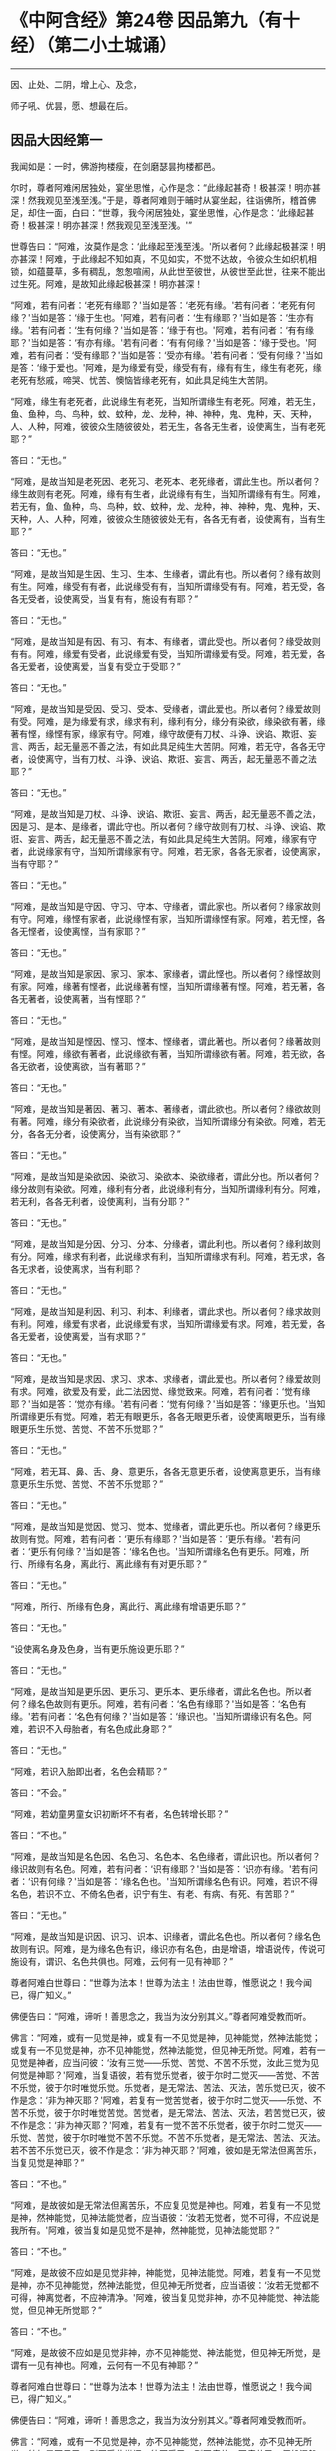 #+OPTIONS: toc:1
* 《中阿含经》第24卷 因品第九（有十经）（第二小土城诵）
  :PROPERTIES:
  :CUSTOM_ID: 中阿含经第24卷-因品第九有十经第二小土城诵
  :END:

--------------

因、止处、二阴，增上心、及念，

师子吼、优昙，愿、想最在后。

** 因品大因经第一
   :PROPERTIES:
   :CUSTOM_ID: 因品大因经第一
   :END:
我闻如是：一时，佛游拘楼瘦，在剑磨瑟昙拘楼都邑。

尔时，尊者阿难闲居独处，宴坐思惟，心作是念：“此缘起甚奇！极甚深！明亦甚深！然我观见至浅至浅。”于是，尊者阿难则于晡时从宴坐起，往诣佛所，稽首佛足，却住一面，白曰：“世尊，我今闲居独处，宴坐思惟，心作是念：‘此缘起甚奇！极甚深！明亦甚深！然我观见至浅至浅。'”

世尊告曰：“阿难，汝莫作是念：‘此缘起至浅至浅。'所以者何？此缘起极甚深！明亦甚深！阿难，于此缘起不知如真，不见如实，不觉不达故，令彼众生如织机相锁，如蕴蔓草，多有稠乱，怱怱喧闹，从此世至彼世，从彼世至此世，往来不能出过生死。阿难，是故知此缘起极甚深！明亦甚深！

“阿难，若有问者：‘老死有缘耶？'当如是答：‘老死有缘。'若有问者：‘老死有何缘？'当如是答：‘缘于生也。'阿难，若有问者：‘生有缘耶？'当如是答：‘生亦有缘。'若有问者：‘生有何缘？'当如是答：‘缘于有也。'阿难，若有问者：‘有有缘耶？'当如是答：‘有亦有缘。'若有问者：‘有有何缘？'当如是答：‘缘于受也。'阿难，若有问者：‘受有缘耶？'当如是答：‘受亦有缘。'若有问者：‘受有何缘？'当如是答：‘缘于爱也。'阿难，是为缘爱有受，缘受有有，缘有有生，缘生有老死，缘老死有愁戚，啼哭、忧苦、懊恼皆缘老死有，如此具足纯生大苦阴。

“阿难，缘生有老死者，此说缘生有老死，当知所谓缘生有老死。阿难，若无生，鱼、鱼种，鸟、鸟种，蚊、蚊种，龙、龙种，神、神种，鬼、鬼种，天、天种，人、人种，阿难，彼彼众生随彼彼处，若无生，各各无生者，设使离生，当有老死耶？”

答曰：“无也。”

“阿难，是故当知是老死因、老死习、老死本、老死缘者，谓此生也。所以者何？缘生故则有老死。阿难，缘有有生者，此说缘有有生，当知所谓缘有有生。阿难，若无有，鱼、鱼种，鸟、鸟种，蚊、蚊种，龙、龙种，神、神种，鬼、鬼种，天、天种，人、人种，阿难，彼彼众生随彼彼处无有，各各无有者，设使离有，当有生耶？”

答曰：“无也。”

“阿难，是故当知是生因、生习、生本、生缘者，谓此有也。所以者何？缘有故则有生。阿难，缘受有有者，此说缘受有有，当知所谓缘受有有。阿难，若无受，各各无受者，设使离受，当复有有，施设有有耶？”

答曰：“无也。”

“阿难，是故当知是有因、有习、有本、有缘者，谓此受也。所以者何？缘受故则有有。阿难，缘爱有受者，此说缘爱有受，当知所谓缘爱有受。阿难，若无爱，各各无爱者，设使离爱，当复有受立于受耶？”

答曰：“无也。”

“阿难，是故当知是受因、受习、受本、受缘者，谓此爱也。所以者何？缘爱故则有受。阿难，是为缘爱有求，缘求有利，缘利有分，缘分有染欲，缘染欲有著，缘著有悭，缘悭有家，缘家有守。阿难，缘守故便有刀杖、斗诤、谀谄、欺诳、妄言、两舌，起无量恶不善之法，有如此具足纯生大苦阴。阿难，若无守，各各无守者，设使离守，当有刀杖、斗诤、谀谄、欺诳、妄言、两舌，起无量恶不善之法耶？”

答曰：“无也。”

“阿难，是故当知是刀杖、斗诤、谀谄、欺诳、妄言、两舌，起无量恶不善之法，因是习、是本、是缘者，谓此守也。所以者何？缘守故则有刀杖、斗诤、谀谄、欺诳、妄言、两舌，起无量恶不善之法，有如此具足纯生大苦阴。阿难，缘家有守者，此说缘家有守，当知所谓缘家有守。阿难，若无家，各各无家者，设使离家，当有守耶？”

答曰：“无也。”

“阿难，是故当知是守因、守习、守本、守缘者，谓此家也。所以者何？缘家故则有守。阿难，缘悭有家者，此说缘悭有家，当知所谓缘悭有家。阿难，若无悭，各各无悭者，设使离悭，当有家耶？”

答曰：“无也。”

“阿难，是故当知是家因、家习、家本、家缘者，谓此悭也。所以者何？缘悭故则有家。阿难，缘著有悭者，此说缘著有悭，当知所谓缘著有悭。阿难，若无著，各各无著者，设使离著，当有悭耶？”

答曰：“无也。”

“阿难，是故当知是悭因、悭习、悭本、悭缘者，谓此著也。所以者何？缘著故则有悭。阿难，缘欲有著者，此说缘欲有著，当知所谓缘欲有著。阿难，若无欲，各各无欲者，设使离欲，当有著耶？”

答曰：“无也。”

“阿难，是故当知是著因、著习、著本、著缘者，谓此欲也。所以者何？缘欲故则有著。阿难，缘分有染欲者，此说缘分有染欲，当知所谓缘分有染欲。阿难，若无分，各各无分者，设使离分，当有染欲耶？”

答曰：“无也。”

“阿难，是故当知是染欲因、染欲习、染欲本、染欲缘者，谓此分也。所以者何？缘分故则有染欲。阿难，缘利有分者，此说缘利有分，当知所谓缘利有分。阿难，若无利，各各无利者，设使离利，当有分耶？”

答曰：“无也。”

“阿难，是故当知是分因、分习、分本、分缘者，谓此利也。所以者何？缘利故则有分。阿难，缘求有利者，此说缘求有利，当知所谓缘求有利。阿难，若无求，各各无求者，设使离求，当有利耶？

答曰：“无也。”

“阿难，是故当知是利因、利习、利本、利缘者，谓此求也。所以者何？缘求故则有利。阿难，缘爱有求者，此说缘爱有求，当知所谓缘爱有求。阿难，若无爱，各各无爱者，设使离爱，当有求耶？”

答曰：“无也。”

“阿难，是故当知是求因、求习、求本、求缘者，谓此爱也。所以者何？缘爱故则有求。阿难，欲爱及有爱，此二法因觉、缘觉致来。阿难，若有问者：‘觉有缘耶？'当如是答：‘觉亦有缘。'若有问者：‘觉有何缘？'当如是答：‘缘更乐也。'当知所谓缘更乐有觉。阿难，若无有眼更乐，各各无眼更乐者，设使离眼更乐，当有缘眼更乐生乐觉、苦觉、不苦不乐觉耶？”

答曰：“无也。”

“阿难，若无耳、鼻、舌、身、意更乐，各各无意更乐者，设使离意更乐，当有缘意更乐生乐觉、苦觉、不苦不乐觉耶？”

答曰：“无也。”

“阿难，是故当知是觉因、觉习、觉本、觉缘者，谓此更乐也。所以者何？缘更乐故则有觉。阿难，若有问者：‘更乐有缘耶？'当如是答：‘更乐有缘。'若有问者：‘更乐有何缘？'当如是答：‘缘名色也。'当知所谓缘名色有更乐。阿难，所行、所缘有名身，离此行、离此缘有有对更乐耶？”

答曰：“无也。”

“阿难，所行、所缘有色身，离此行、离此缘有增语更乐耶？”

答曰：“无也。”

“设使离名身及色身，当有更乐施设更乐耶？”

答曰：“无也。”

“阿难，是故当知是更乐因、更乐习、更乐本、更乐缘者，谓此名色也。所以者何？缘名色故则有更乐。阿难，若有问者：‘名色有缘耶？'当如是答：‘名色有缘。'若有问者：‘名色有何缘？'当如是答：‘缘识也。'当知所谓缘识有名色。阿难，若识不入母胎者，有名色成此身耶？”

答曰：“无也。”

“阿难，若识入胎即出者，名色会精耶？”

答曰：“不会。”

“阿难，若幼童男童女识初断坏不有者，名色转增长耶？”

答曰：“不也。”

“阿难，是故当知是名色因、名色习、名色本、名色缘者，谓此识也。所以者何？缘识故则有名色。阿难，若有问者：‘识有缘耶？'当如是答：‘识亦有缘。'若有问者：‘识有何缘？'当如是答：‘缘名色也。'当知所谓缘名色有识。阿难，若识不得名色，若识不立、不倚名色者，识宁有生、有老、有病、有死、有苦耶？”

答曰：“无也。”

“阿难，是故当知是识因、识习、识本、识缘者，谓此名色也。所以者何？缘名色故则有识。阿难，是为缘名色有识，缘识亦有名色，由是增语，增语说传，传说可施设有，谓识、名色共俱也。阿难，云何有一见有神耶？”

尊者阿难白世尊曰：“世尊为法本！世尊为法主！法由世尊，惟愿说之！我今闻已，得广知义。”

佛便告曰：“阿难，谛听！善思念之，我当为汝分别其义。”尊者阿难受教而听。

佛言：“阿难，或有一见觉是神，或复有一不见觉是神，见神能觉，然神法能觉；或复有一不见觉是神，亦不见神能觉，然神法能觉，但见神无所觉。阿难，若有一见觉是神者，应当问彼：‘汝有三觉------乐觉、苦觉、不苦不乐觉，汝此三觉为见何觉是神耶？'阿难，当复语彼，若有觉乐觉者，彼于尔时二觉灭------苦觉、不苦不乐觉，彼于尔时唯觉乐觉。乐觉者，是无常法、苦法、灭法，苦乐觉已灭，彼不作是念：‘非为神灭耶？'阿难，若复有一觉苦觉者，彼于尔时二觉灭------乐觉、不苦不乐觉，彼于尔时唯觉苦觉。苦觉者，是无常法、苦法、灭法，若苦觉已灭，彼不作是念：‘非为神灭耶？'阿难，若复有一觉不苦不乐觉者，彼于尔时二觉灭------乐觉、苦觉，彼于尔时唯觉不苦不乐觉。不苦不乐觉者，是无常法、苦法、灭法。若不苦不乐觉已灭，彼不作是念：‘非为神灭耶？'阿难，彼如是无常法但离苦乐，当复见觉是神耶？”

答曰：“不也。”

“阿难，是故彼如是无常法但离苦乐，不应复见觉是神也。阿难，若复有一不见觉是神，然神能觉，见神法能觉者，应当语彼：‘汝若无觉者，觉不可得，不应说是我所有。'阿难，彼当复如是见觉不是神，然神能觉，见神法能觉耶？”

答曰：“不也。”

“阿难，是故彼不应如是见觉非神，神能觉，见神法能觉。阿难，若复有一不见觉是神，亦不见神能觉，然神法能觉，但见神无所觉者，应当语彼：‘汝若无觉都不可得，神离觉者，不应神清净。'阿难，彼当复见觉非神，亦不见神能觉、神法能觉，但见神无所觉耶？”

答曰：“不也。”

“阿难，是故彼不应如是见觉非神，亦不见神能觉、神法能觉，但见神无所觉，是谓有一见有神也。阿难，云何有一不见有神耶？”

尊者阿难白世尊曰：“世尊为法本！世尊为法主！法由世尊，惟愿说之！我今闻已，得广知义。”

佛便告曰：“阿难，谛听！善思念之，我当为汝分别其义。”尊者阿难受教而听。

佛言：“阿难，或有一不见觉是神，亦不见神能觉，然神法能觉，亦不见神无所觉，彼如是不见已，则不受此世间；彼不受已，则不疲劳；不疲劳已，便般涅槃：我生已尽，梵行已立，所作已办，不更受有，知如真。阿难，是谓增语，增语说传，传设可施设有。知是者，则无所受。阿难，若比丘如是正解脱者，此不复有见如来终，见如来不终，见如来终、不终，见如来亦非终亦非不终，是谓有一不见有神也。阿难，云何有一有神施设而施设耶？”

尊者阿难白世尊曰：“世尊为法本！世尊为法主！法由世尊，惟愿说之！我今闻已，得广知义。”

佛便告曰：“阿难，谛听！善思念之，我当为汝分别其义。”尊者阿难受教而听。

佛言：“阿难，或有一少色是神施设而施设，或复有一非少色是神施设而施设，无量色是神施设而施设。或复有一非少色是神施设而施设，亦非无量色是神施设而施设，少无色是神施设而施设。或复有一非少色是神施设而施设，亦非无量色是神施设而施设，亦非少无色是神施设而施设，无量无色是神施设而施设。

“阿难，若有一少色是神施设而施设者，彼今少色是神施设而施设，身坏命终，亦如是说、亦如是见。有神若离少色时，亦如是如是思，彼作如是念。阿难，如是有一少色是神施设而施设，如是有一少色是神见著而著。

“阿难，若复有一非少色是神施设而施设，无量色是神施设而施设者，彼今无量色是神施设而施设，身坏命终，亦如是说、亦如是见。有神若离无量色时，亦如是如是思，彼作如是念。阿难，如是有一无量色是神施设而施设，如是无量色是神见著而著。

“阿难，若复有一非少色是神施设而施设，亦非无量色是神施设而施设，少无色是神施设而施设者，彼今少无色是神施设而施设，身坏命终，亦如是说、亦如是见。有神若离少无色时，亦如是如是思，彼作如是念。阿难，如是有一少无色是神施设而施设，如是有一少无色是神见著而著。

“阿难，若复有一非少色是神施设而施设，亦非无量色是神施设而施设，亦非少无色是神施设而施设，无量无色是神施设而施设者，彼今无量无色是神施设而施设，身坏命终，亦如是说、亦如是见。有神若离无量无色时，亦如是如是思，彼作如是念。阿难，如是有一无量无色是神施设而施设，如是有一无量无色是神见著而著，是谓有一有神施设而施设也。

“阿难，云何有一无神施设而施设耶？”

尊者阿难白世尊曰：“世尊为法本！世尊为法主！法由世尊，惟愿说之！我今闻已，得广知义。”

佛便告曰：“阿难，谛听！善思念之，我当为汝分别其义。”尊者阿难受教而听。

佛言：“阿难，或有一非少色是神施设而施设，亦非无量色是神施设而施设，亦非少无色是神施设而施设，亦非无量无色是神施设而施设。阿难，若有一非少色是神施设而施设者，彼非今少色是神施设而施设，身坏命终，亦不如是说、亦不如是见。有神若离少色时，亦不如是如是思，亦不作如是念。阿难，如是有一非少色是神施设而施设，如是有一非少色是神不见著而著。

“阿难，若复有一非无量色是神施设而施设者，彼非今无量色是神施设而施设，身坏命终，亦不如是说、亦不如是见。有神若离无量色时，亦不如是如是思，亦不作如是念。阿难，如是有一非无量色是神施设而施设，如是有一非无量色是神不见著而著。

“阿难，若复有一非少无色是神施设而施设者，彼非今少无色是神施设而施设，身坏命终，亦不如是说、亦不如是见。有神若离少无色时，亦不如是如是思，亦不作如是念。阿难，如是有一非少无色是神施设而施设，如是有一非少无色是神不见著而著。

“阿难，若复有一非无量无色是神施设而施设者，彼非今无量无色是神施设而施设，身坏命终，亦不如是说、亦不如是见。有神若离无量无色时，亦不如是如是思，亦不作如是念。阿难，如是有一非无量无色是神施设而施设，如是有一非无量无色是神不见著而著。阿难，是谓有一无神施设而施设也。

“复次，阿难，有七识住及二处。云何七识住？有色众生若干身、若干想，谓人及欲天，是谓第一识住。复次，阿难，有色众生若干身、一想，谓梵天初生不夭寿，是谓第二识住。复次，阿难，有色众生一身、若干想，谓晃昱天，是谓第三识住。复次，阿难，有色众生一身、一想，谓遍净天，是谓第四识住。复次，阿难，有无色众生度一切色想，灭有对想，不念若干想，无量空处，是空处成就游，谓无量空处天，是谓第五识住。复次，阿难，有无色众生度一切无量空处，无量识处，是识处成就游，谓无量识处天，是谓第六识住。复次，阿难，有无色众生度一切无量识处，无所有处，是无所有处成就游，谓无所有处天，是谓第七识住。

“阿难，云何有二处？有色众生无想无觉，谓无想天，是谓第一处。复次，阿难，有无色众生度一切无所有处，非有想非无想处，是非有想非无想处成就游，谓非有想非无想处天，是谓第二处。阿难，第一识住者，有色众生若干身、若干想，谓人及欲天。若有比丘知彼识住、知识住集，知灭、知味、知患、知出要如真，阿难，此比丘宁可乐彼识住，计著住彼识住耶？”

答曰：“不也。”

“阿难，第二识住者，有色众生若干身、一想，谓梵天初生不夭寿。若有比丘知彼识住、知识住集，知灭、知味、知患、知出要如真，阿难，此比丘宁可乐彼识住，计著住彼识住耶？”

答曰：“不也。”

“阿难，第三识住者，有色众生一身、若干想，谓晃昱天。若有比丘知彼识住、知识住集，知灭、知味、知患、知出要如真，阿难，此比丘宁可乐彼识住，计著住彼识住耶？”

答曰：“不也。”

“阿难，第四识住者，有色众生一身、一想，谓遍净天。若有比丘知彼识住、知识住集，知灭、知味、知患、知出要如真，阿难，此比丘宁可乐彼识住，计著住彼识住耶？”

答曰：“不也。”

“阿难。第五识住者，无色众生度一切色想，灭有对想，不念若干想，无量空处，是空处成就游，谓无量空处天。若有比丘知彼识住、知识住集，知灭、知味、知患、知出要如真，阿难，此比丘宁可乐彼识住，计著住彼识住耶？”

答曰：“不也。”

“阿难，第六识住者，无色众生度一切无量空处，无量识处，是识处成就游，谓无量识处天。若有比丘知彼识住、知识住集，知灭、知味、知患、知出要如真，阿难，此比丘宁可乐彼识住，计著住彼识住耶？”

答曰：“不也。”

“阿难，第七识住者，无色众生度一切无量识处，无所有处，是无所有处成就游，谓无所有处天。若有比丘知彼识住、知识住集，知灭、知味、知患、知出要如真，阿难，此比丘宁可乐彼识住，计著住彼识住耶？”

答曰：“不也。”

“阿难，第一处者，有色众生无想无觉，谓无想天，若有比丘知彼处、知彼处集，知灭、知味、知患、知出要如真，阿难，此比丘宁可乐彼处，计著往彼处耶？”

答曰：“不也。”

“阿难，第二处者，无色众生度一切无所有处，非有想非无想处，是非有想非无想处成就游，谓非有想非无想处天。若有比丘知彼处、知彼处集，知灭、知味、知患、知出要如真，阿难，此比丘宁可乐彼处，计著住彼处耶？”

答曰：“不也。”

“阿难，若有比丘彼七识住及二处知如真，心不染著，得解脱者，是谓比丘阿罗诃，名慧解脱。

“复次，阿难，有八解脱。云何为八？色观色，是谓第一解脱。复次，内无色想外观色，是谓第二解脱。复次，净解脱身作证成就游，是谓第三解脱。复次，度一切色想，灭有对想，不念若干想，无量空处，是无量空处成就游，是谓第四解脱。复次，度一切无量空处，无量识处，是无量识处成就游，是谓第五解脱。复次，度一切无量识处，无所有处，是无所有处成就游，是谓第六解脱。复次，度一切无所有处，非有想非无想处，是非有想非无想处成就游，是谓第七解脱。复次，度一切非有想非无想处想，知灭解脱，身作证成就游，及慧观诸漏尽知，是谓第八解脱。阿难，若有比丘彼七识住及二处知如真，心不染著，得解脱，及此八解脱，顺逆身作证成就游，亦慧观诸漏尽者，是谓比丘阿罗诃，名俱解脱。”

佛说如是，尊者阿难及诸比丘闻佛所说，欢喜奉行。

--------------

* 《中阿含经》第24卷 因品念处经第二
  :PROPERTIES:
  :CUSTOM_ID: 中阿含经第24卷-因品念处经第二
  :END:

--------------

我闻如是：一时，佛游拘楼瘦，在剑磨瑟昙拘楼都邑。

尔时，世尊告诸比丘：“有一道净众生，度忧畏，灭苦恼，断啼哭，得正法，谓四念处。若有过去诸如来、无所著、等正觉悉断五盖、心秽、慧羸，立心正住于四念处，修七觉支，得觉无上正尽之觉；若有未来诸如来、无所著、等正觉悉断五盖、心秽、慧羸，立心正住于四念处，修七觉支，得觉无上正尽之觉；我今现在如来、无所著、等正觉，我亦断五盖、心秽、慧羸，立心正住于四念处，修七觉支，得觉无上正尽之觉。云何为四？观身如身念处，观觉如觉念处，观心如心念处，观法如法念处。

“云何观身如身念处？比丘者，行则知行，住则知住，坐则知坐，卧则知卧，眠则知眠，寤则知寤，眠寤则知眠寤。如是比丘观内身如身，观外身如身，立念在身，有知有见，有明有达，是谓比丘观身如身。

“复次，比丘观身如身。比丘者，正知出入，善观分别，屈伸低仰，仪容庠序，善著僧伽梨及诸衣钵，行住坐卧、眠寤语默皆正知之。如是比丘观内身如身，观外身如身，立念在身，有知有见，有明有达，是谓比丘观身如身。

“复次，比丘观身如身。比丘者，生恶不善念，以善法念治断灭止。犹木工师、木工弟子，彼持墨绳，用絣于木，则以利斧斫治令直；如是比丘生恶不善念，以善法念治断灭止。如是比丘观内身如身，观外身如身，立念在身，有知有见，有明有达，是谓比丘观身如身。

“复次，比丘观身如身。比丘者，齿齿相著，舌逼上腭，以心治心，治断灭止。犹二力士捉一羸人，处处旋捉，自在打锻；如是比丘齿齿相著，舌逼上腭，以心治心，治断灭止。如是比丘观内身如身，观外身如身，立念在身，有知有见，有明有达，是谓比丘观身如身。

“复次，比丘观身如身。比丘者，念入息即知念入息，念出息即知念出息，入息长即知入息长，出息长即知出息长，入息短即知入息短，出息短即知出息短，学一切身息入，学一切身息出，学止身行息入，学止口行息出。如是比丘观内身如身，观外身如身，立念在身，有知有见，有明有达，是谓比丘观身如身。

“复次，比丘观身如身。比丘者，离生喜乐，渍身润泽，普遍充满于此身中，离生喜乐无处不遍。犹工浴人器盛澡豆，水和成抟，水渍润泽，普遍充满无处不周；如是比丘离生喜乐，渍身润泽，普遍充满于此身中，离生喜乐无处不遍。是比丘观内身如身，观外身如身，立念在身，有知有见，有明有达，是谓比丘观身如身。

“复次，比丘观身如身。比丘者，定生喜乐，渍身润泽，普遍充满于此身中，定生喜乐无处不遍。犹如山泉，清净不浊，充满流溢，四方水来，无缘得入，即彼泉底，水自涌出，流溢于外，渍山润泽，普遍充满无处不周；如是比丘定生喜乐，渍身润泽，普遍充满于此身中，定生喜乐无处不遍。如是比丘观内身如身，观外身如身，立念在身，有知有见，有明有达，是谓比丘观身如身。

“复次，比丘观身如身。比丘者，无喜生乐，渍身润泽，普遍充满于此身中，无喜生乐无处不遍。犹青莲华，红、赤、白莲，水生水长，在于水底，彼根茎华叶悉渍润泽，普遍充满无处不周；如是比丘无喜生乐，渍身润泽，普遍充满于此身中，无喜生乐无处不遍。如是比丘观内身如身，观外身如身，立念在身，有知有见，有明有达，是谓比丘观身如身。

“复次，比丘观身如身。比丘者，于此身中，以清净心意解遍满成就游，于此身中，以清净心无处不遍。犹有一人，被七肘衣或八肘衣，从头至足，于其身体无处不覆；如是比丘于此身中，以清净心无处不遍。如是比丘观内身如身，观外身如身，立念在身，有知有见，有明有达，是谓比丘观身如身。

“复次，比丘观身如身。比丘者，念光明想，善受善持，善忆所念，如前后亦然，如后前亦然，如昼夜亦然，如夜昼亦然，如下上亦然，如上下亦然，如是不颠倒，心无有缠，修光明心，心终不为暗之所覆。如是比丘观内身如身，观外身如身，立念在身，有知有见，有明有达，是谓比丘观身如身。

“复次，比丘观身如身。比丘者，善受观相，善忆所念。犹如有人，坐观卧人，卧观坐人；如是比丘善受观相，善忆所念。如是比丘观内身如身，观外身如身，立念在身，有知有见，有明有达，是谓比丘观身如身。

“复次，比丘观身如身。比丘者，此身随住，随其好恶，从头至足，观见种种不净充满：‘我此身中有发、髦、爪、齿、粗细薄肤、皮、肉、筋、骨、心、肾、肝、肺、大肠、小肠、脾、胃、抟粪、脑及脑根、泪、汗、涕、唾、脓、血、肪、髄、涎、痰、小便。'犹如器盛若干种子，有目之士，悉见分明，谓稻、粟种、蔓菁、芥子；如是比丘此身随住，随其好恶，从头至足，观见种种不净充满：‘我此身中有发、髦、爪、齿、粗细薄肤、皮、肉、筋、骨、心、肾、肝、肺、大肠、小肠、脾、胃、抟粪、脑及脑根、泪、汗、涕、唾、脓、血、肪、髄、涎、痰、小便。'如是比丘观内身如身，观外身如身，立念在身，有知有见，有明有达，是谓比丘观身如身。

“复次，比丘观身如身。比丘者，观身诸界：‘我此身中有地界、水界、火界、风界、空界、识界。'犹如屠儿杀牛，剥皮布地于上，分作六段；如是比丘观身诸界：‘我此身中，地界、水界、火界、风界、空界、识界。'如是比丘观内身如身，观外身如身，立念在身，有知有见，有明有达，是谓比丘观身如身。

“复次，比丘观身如身。比丘者，观彼死尸，或一、二日至六、七日，鸟鸱所啄，豺狼所食，火烧埋地，悉腐烂坏，见已自比：‘今我此身亦复如是，俱有此法，终不得离。'如是比丘观内身如身，观外身如身，立念在身，有知有见，有明有达，是谓比丘观身如身。

“复次，比丘观身如身。比丘者，如本见息道骸骨青色，烂腐食半，骨锁在地，见已自比：‘今我此身亦复如是，俱有此法，终不得离。'如是比丘观内身如身，观外身如身，立念在身，有知有见，有明有达，是谓比丘观身如身。

“复次，比丘观身如身。比丘者，如本见息道，离皮肉血，唯筋相连，见已自比：‘今我此身亦复如是，俱有此法，终不得离。'如是比丘观内身如身，观外身如身，立念在身，有知有见，有明有达，是谓比丘观身如身。

“复次，比丘观身如身。比丘者，如本见息道骨节解散，散在诸方，足骨、骨、髀骨、髋骨、脊骨、肩骨、颈骨、髑髅骨，各在异处，见已自比：‘今我此身亦复如是，俱有此法，终不得离。'如是比丘观内身如身，观外身如身，立念在身，有知有见，有明有达，是谓比丘观身如身。

“复次，比丘观身如身。比丘者，如本见息道骨白如螺，青犹鸽色，赤若血涂，腐坏碎末，见已自比：‘今我此身亦复如是，俱有此法，终不得离。'如是比丘观内身如身，观外身如身，立念在身，有知有见，有明有达，是谓比丘观身如身。若比丘、比丘尼，如是少少观身如身者，是谓观身如身念处。

“云何观觉如觉念处？比丘者，觉乐觉时，便知觉乐觉；觉苦觉时，便知觉苦觉；觉不苦不乐觉时，便知觉不苦不乐觉；觉乐身、苦身、不苦不乐身，乐心、苦心、不苦不乐心，乐食、苦食、不苦不乐食，乐无食、苦无食、不苦不乐无食，乐欲、苦欲、不苦不乐欲，乐无欲觉、苦无欲觉、不苦不乐无欲觉时，便知觉不苦不乐无欲觉。如是比丘观内觉如觉，观外觉如觉，立念在觉，有知有见，有明有达，是谓比丘观觉如觉。若比丘、比丘尼如是少少观觉如觉者，是谓观觉如觉念处。

“云何观心如心念处？比丘者，有欲心知有欲心如真，无欲心知无欲心如真，有恚无恚、有痴无痴、有秽污无秽污、有合有散、有下有高、有小有大、修不修、定不定，有不解脱心知不解脱心如真，有解脱心知解脱心如真。如是比丘观内心如心，观外心如心，立念在心，有知有见，有明有达，是谓比丘观心如心。若有比丘、比丘尼如是少少观心如心者，是谓观心如心念处。

“云何观法如法念处？眼缘色生内结。比丘者，内实有结知内有结如真，内实无结知内无结如真，若未生内结而生者知如真，若已生内结灭不复生者知如真。如是耳、鼻、舌、身，意缘法生内结。比丘者，内实有结知内有结如真，内实无结知内无结如真，若未生内结而生者知如真，若已生内结灭不复生者知如真。如是比丘观内法如法，观外法如法，立念在法，有知有见，有明有达，是谓比丘观法如法，谓内六处。

“复次，比丘观法如法。比丘者，内实有欲知有欲如真，内实无欲知无欲如真，若未生欲而生者知如真，若已生欲灭不复生者知如真。如是瞋恚、睡眠、掉悔，内实有疑知有疑如真，内实无疑知无疑如真，若未生疑而生者知如真，若已生疑灭不复生者知如真。如是比丘观内法如法，观外法如法，立念在法，有知有见，有明有达，是谓比丘观法如法，谓五盖也。

“复次，比丘观法如法。比丘者，内实有念觉支知有念觉支如真，内实无念觉支知无念觉支如真，若未生念觉支而生者知如真，若已生念觉支便住不忘而不衰退，转修增广者知如真。如是择法、精进、喜、息、定。比丘者，内实有舍觉支知有舍觉支如真，内实无舍觉支知无舍觉支如真，若未生舍觉支而生者知如真，若已生舍觉支便住不忘而不衰退，转修增广者知如真。如是比丘观内法如法，观外法如法，立念在法，有知有见，有明有达，是谓比丘观法如法，谓七觉支。若有比丘、比丘尼如是少少观法如法者，是谓观法如法念处。

“若有比丘、比丘尼七年立心正住四念处者，彼必得二果，或现法得究竟智，或有余得阿那含。置七年，六五四三二一年，若有比丘、比丘尼七月立心正住四念处者，彼必得二果，或现法得究竟智，或有余得阿那含。置七月，六五四三二一月，若有比丘、比丘尼七日七夜立心正住四念处者，彼必得二果，或现法得究竟智，或有余得阿那含。置七日七夜，六五四三二，置一日一夜，若有比丘、比丘尼少少须臾顷立心正住四念处者，彼朝行如是，暮必得升进；暮行如是，朝必得升进。”

佛说如是，彼诸比丘闻佛所说，欢喜奉行。

--------------

* 《中阿含经》第25卷 因品苦阴经上第三
  :PROPERTIES:
  :CUSTOM_ID: 中阿含经第25卷-因品苦阴经上第三
  :END:

--------------

我闻如是：一时，佛游舍卫国，在胜林给孤独园。

尔时，诸比丘于中食后，少有所为，集坐讲堂。于是众多异学，中后仿佯往诣诸比丘所，共相问讯，却坐一面，语诸比丘：“诸贤，沙门瞿昙施设知断欲，施设知断色，施设知断觉。诸贤，我等亦施设知断欲，施设知断色，施设知断觉。沙门瞿昙及我等此三知三断，为有何胜、有何差别？”

于是，诸比丘闻彼众多异学所说，不是亦不非，默然起去，并作是念：“如此所说，我等当从世尊得知。”便诣佛所，稽首作礼，却坐一面，谓与众多异学所可共论，尽向佛说。

彼时，世尊告诸比丘：“汝等即时应如是问众多异学：‘诸贤，云何欲味？云何欲患？云何欲出要？云何色味？云何色患？云何色出要？云何觉味？云何觉患？云何觉出要？'诸比丘，若汝等作如是问者，彼等闻已，便更互相难说外余事，瞋诤转增，必从座起，默然而退。所以者何？我不见此世，天及魔、梵、沙门、梵志、一切余众，能知此义而发遣者，唯有如来、如来弟子或从此闻。”

佛言：“云何欲味？谓因五欲功德，生乐生喜，极是欲味，无复过是，所患甚多。

“云何欲患？族姓子者，随其伎术以自存活，或作田业、或行治生、或以学书、或明算术、或知工数、或巧刻印、或作文章、或造手笔、或晓经书、或作勇将、或奉事王。彼寒时则寒，热时则热，饥渴、疲劳、蚊虻所蜇，作如是业，求图钱财。彼族姓子如是方便，作如是行，作如是求，若不得钱财者，便生忧苦、愁戚、懊恼，心则生痴，作如是说：‘唐作唐苦！所求无果。'彼族姓子如是方便作如是行，作如是求，若得钱财者，彼便爱惜，守护密藏。所以者何？‘我此财物，莫令王夺、贼劫、火烧、腐坏、亡失，出财无利，或作诸业而不成就。'彼作如是守护密藏，若有王夺、贼劫、火烧、腐坏、亡失，便生忧苦、愁戚、懊恼，心则生痴，作如是说：‘若有长夜所可爱念者，彼则亡失。'是谓现法苦阴，因欲缘欲，以欲为本。

“复次，众生因欲缘欲，以欲为本故，母共子诤，子共母诤，父子、兄弟、姊妹、亲族展转共诤。彼既如是共斗诤已，母说子恶，子说母恶，父子、兄弟、姊妹、亲族更相说恶，况复他人！是谓现法苦阴，因欲缘欲，以欲为本。

“复次，众生因欲缘欲，以欲为本故，王王共诤，梵志梵志共诤，居士居士共诤，民民共诤，国国共诤。彼因斗诤共相憎故，以种种器仗，转相加害，或以拳扠石掷，或以杖打刀斫。彼当斗时，或死、或怖，受极重苦。是谓现法苦阴，因欲缘欲，以欲为本。

“复次，众生因欲缘欲，以欲为本故，著铠被袍，持矟弓箭，或执刀盾入在军阵。或以象斗，或马、或车，或以步军，或以男女斗。彼当斗时，或死、或怖，受极重苦。是谓现法苦阴，因欲缘欲，以欲为本。

“复次，众生因欲缘欲，以欲为本故，著铠被袍，持矟弓箭，或执刀盾往夺他国，攻城破坞，共相格战，打鼓吹角，高声唤呼。或以槌打，或以鉾戟，或以利轮，或以箭射，或乱下石，或以大弩，或以融铜珠子洒之。彼当斗时，或死、或怖，受极重苦。是谓现法苦阴，因欲缘欲，以欲为本。

“复次，众生因欲缘欲，以欲为本故，著铠被袍，持矟弓箭，或执刀盾入村、入邑、入国、入城，穿墙发藏，劫夺财物，断截王路。或至他巷，坏村、害邑、灭国、破城。于中或为王人所捉，种种拷治：截手、截足或截手足，截耳、截鼻或截耳鼻，或脔脔割，拔须、拔发或拔须发，或著槛中衣裹火烧，或以沙壅草缠火爇，或内铁驴腹中，或著铁猪口中，或置铁虎口中烧，或安铜釜中，或著铁釜中煮，或段段截，或利叉刺，或铁钩钩，或卧铁床以沸油浇，或坐铁臼以铁杵捣，或龙蛇蜇，或以鞭鞭，或以杖挝，或以棒打，或生贯高标上，或枭其首。彼在其中，或死或怖，受极重苦。是谓现法苦阴，因欲缘欲，以欲为本。

“复次，众生因欲缘欲，以欲为本故，行身恶行，行口、意恶行。彼于后时，疾病著床，或坐、卧地，以苦逼身，身受极重苦，不可爱乐。彼若有身恶行，口、意恶行，彼临终时在前覆障，犹日将没大山岗侧，影障覆地。如是，彼若有身恶行，口、意恶行，在前覆障，彼作是念：‘我本恶行，在前覆我；我本不作福业，多作恶业。若使有人作恶凶暴唯为罪，不作福、不行善，无所畏、无所依、无所归，随生处者，我必生彼。'从是有悔，悔者不善死，无福命终。是谓现法苦阴，因欲缘欲，以欲为本。

“复次，众生因欲缘欲，以欲为本故，行身恶行，行口、意恶行。彼因身、口、意恶行故，因此、缘此，身坏命终，必至恶处，生地狱中。是谓后世苦阴，因欲缘欲，以欲为本。是谓欲患。

“云何欲出要？若断除欲，舍离于欲，灭欲欲尽，度欲出要，是谓欲出要。若有沙门、梵志，欲味、欲患、欲出要不知如真者，彼终不能自断其欲，况复能断于他欲耶？若有沙门、梵志，欲味、欲患、欲出要知如真者，彼既自能除，亦能断他欲。

“云何色味？若刹利女、梵志、居士、工师女，年十四五，彼于尔时，美色最妙。若因彼美色、缘彼美色故，生乐生喜，极是色味无复过是，所患甚多。

“云何色患？若见彼姝而于后时极大衰老，头白齿落，背偻脚戾，拄杖而行，盛壮日衰，寿命垂尽，身体震动，诸根毁熟，于汝等意云何？若本有美色，彼灭生患耶？”

答曰：“如是。”

“复次，若见彼姝疾病著床，或坐、卧地，以苦逼身，受极重苦。于汝等意云何？若本有美色，彼灭生患耶？”

答曰：“如是。”

“复次，若见彼姝死，或一二日至六七日，乌鸱所啄，豺狼所食，火烧埋地，悉烂腐坏。于汝等意云何？若本有美色，彼灭生患耶？”

答曰：“如是。”

“复次，若见彼姝息道，骸骨青色烂腐，余半骨锁在地。于汝等意云何？若本有美色，彼灭生患耶？”

答曰：“如是。”

“复次，若见彼姝息道，离皮肉血，唯筋相连。于汝等意云何？若本有美色，彼灭生患耶？”

答曰：“如是。”

“复次，若见彼姝息道，骨节解散，散在诸方，足骨、腨骨、髀骨、髋骨、脊骨、肩骨、颈骨、髑髅骨各在异处。于汝等意云何？若本有美色，彼灭生患耶？”

答曰：“如是。”

“复次，若见彼姝息道，骨白如螺，青犹鸽色，赤若血涂，腐坏碎末。于汝等意云何？若本有美色，彼灭生患耶？”

答曰：“如是。”

“是谓色患。

“云何色出要？若断除色，舍离于色，灭色色尽，度色出要，是谓色出要。若有沙门、梵志，色味、色患、色出要不知如真者，彼终不能自断其色，况复能断于他色耶？若有沙门、梵志，色味、色患、色出要知如真者，彼既自能除，亦能断他色。

“云何觉味？比丘者，离欲、离恶不善之法，至得第四禅成就游。彼于尔时不念自害，亦不念害他，若不念害者，是谓觉乐味。所以者何？不念害者，成就是乐，是谓觉味。

“云何觉患？觉者是无常法、苦法、灭法，是谓觉患。

“云何觉出要？若断除觉，舍离于觉，灭觉觉尽，度觉出要，是谓觉出要。若有沙门、梵志，觉味、觉患、觉出要不知如真者，彼终不能自断其觉，况复能断于他觉耶？若有沙门、梵志，觉味、觉患、觉出要知如真者，彼既自能除，亦能断他觉。”

佛说如是，彼诸比丘闻佛所说，欢喜奉行。

--------------

* 《中阿含经》第25卷 因品苦阴经下第四
  :PROPERTIES:
  :CUSTOM_ID: 中阿含经第25卷-因品苦阴经下第四
  :END:

--------------

我闻如是：一时，佛游释羁瘦，在加维罗卫尼拘类园。

尔时，释摩诃男中后仿佯往诣佛所，稽首佛足，却坐一面，白曰：“世尊，我如是知世尊法，令我心中得灭三秽：染心秽、恚心秽、痴心秽。世尊，我如是知此法，然我心中复生染法、恚法、痴法。世尊，我作是念：‘我有何法不灭，令我心中复生染法、恚法、痴法耶？'”

世尊告曰：“摩诃男，汝有一法不灭，谓汝住在家，不至信、舍家、无家、学道。摩诃男，若汝灭此一法者，汝必不住在家，必至信、舍家、无家、学道。汝因一法不灭故，住在家，不至信、舍家、无家、学道。”

于是，释摩诃男即从座起，偏袒著衣，叉手向佛，白世尊曰：“惟愿世尊为我说法！令我心净，除疑得道！”

世尊告曰：“摩诃男，有五欲功德可爱、可念、欢喜，欲相应而使人乐。云何为五？谓眼知色、耳知声、鼻知香、舌知味、身知触，由此令王及王眷属得安乐欢喜。摩诃男，极是欲味无复过是，所患甚多。

“摩诃男，云何欲患？摩诃男，族姓子者，随其技术，以自存活，或作田业、或行治生、或以学书、或明算术、或知工数、或巧刻印、或作文章、或造手笔、或晓经书、或作勇将、或奉事王。彼寒时则寒。热时则热，饥渴、疲劳、蚊虻所蜇，作如是业，求图钱财。摩诃男，此族姓子如是方便作如是行，作如是求，若不得钱财者，便生忧苦、愁戚、懊恼，心则生痴，作如是说：‘唐作唐苦！所求无果。'摩诃男，彼族姓子如是方便作如是行，作如是求，若得钱财者，彼便爱惜守护密藏。所以者何？‘我此财物莫令王夺、贼劫、火烧、腐坏、亡失，出财无利，或作诸业而不成就。'彼作如是守护密藏，若使王夺、贼劫、火烧、腐坏、亡失，彼便生忧苦、愁戚、懊恼，心则生痴，作如是说：‘若有长夜所可爱念者，彼则亡失。'摩诃男，如是现法苦阴，因欲缘欲，以欲为本。

“摩诃男，复次，众生因欲缘欲，以欲为本故，母共子诤，子共母诤，父子、兄弟、姊妹、亲族展转共诤。彼既如是共斗诤已，母说子恶，子说母恶，父子、兄弟、姊妹、亲族更相说恶，况复他人！摩诃男，是谓现法苦阴，因欲缘欲，以欲为本。

“摩诃男，复次，众生因欲缘欲，以欲为本故，王王共诤，梵志梵志共诤，居士居士共诤，民民共诤，国国共诤。彼因斗诤共相憎故，以种种器仗，转相加害，或以拳扠石掷，或以杖打刀斫。彼当斗时，或死、或怖，受极重苦。摩诃男，是谓现法苦阴，因欲缘欲，以欲为本。

“摩诃男，复次，众生因欲缘欲，以欲为本故，著铠被袍，持矟弓箭，或执刀盾入在军阵，或以象斗，或马、或车，或以步军，或以男女斗。彼当斗时，或死、或怖，受极重苦。摩诃男，是谓现法苦阴，因欲缘欲，以欲为本。

“摩诃男，复次，众生因欲缘欲，以欲为本故，著铠被袍，持矟弓箭，或执刀盾往夺他国，攻城破坞，共相格战，打鼓吹角，高声唤呼。或以槌打，或以鉾戟，或以利轮，或以箭射，或乱下石，或以大弩，或以融铜珠子洒之。彼当斗时，或死、或怖，受极重苦。摩诃男，是谓现法苦阴，因欲缘欲，以欲为本。

“摩诃男，复次，众生因欲缘欲，以欲为本故，著铠被袍，持矟弓箭，或执刀盾入村、入邑、入国、入城，穿墙发藏，劫夺财物，断截王路。或至他巷，坏村、害邑、灭国、破城。于中或为王人所捉，种种拷治：截手、截足或截手足，截耳、截鼻或截耳鼻，或脔脔割，拔须、拔发或拔须发，或著槛中衣裹火烧，或以沙壅草缠火爇，或内铁驴腹中，或著铁猪口中，或置铁虎口中烧，或安铜釜中，或著铁釜中煮，或段段截，或利叉刺，或铁钩钩，或卧铁床以沸油浇，或坐铁臼以铁杵捣，或龙蛇蜇，或以鞭鞭，或以杖挝，或以棒打，或生贯高标上，或枭其首。彼在其中，或死、或怖，受极重苦。摩诃男，是谓现法苦阴，因欲缘欲，以欲为本。

“摩诃男，复次，众生因欲缘欲，以欲为本故，行身恶行，行口、意恶行。彼于后时疾病著床，或坐、卧地，以苦逼身，受极重苦，不可爱乐。彼若有身恶行，口、意恶行，彼临终时在前覆障，犹日将没大山岗侧，影障覆地。如是，彼若有身恶行，口、意恶行，在前覆障，彼作是念：‘我本恶行，在前覆我；我本不作福业，多作恶业。若使有人作恶凶暴唯为罪，不作福、不行善，无所畏、无所依、无所归，随生处者，我必生彼。'从是有悔，悔者不善死，无福命终。摩诃男，是谓现法苦阴，因欲缘欲，以欲为本。

“摩诃男，复次，众生因欲缘欲，以欲为本故，行身恶行，行口、意恶行。彼因身、口、意恶行故，因此、缘此，身坏命终，必至恶处，生地狱中。摩诃男，是谓后世苦阴，因欲缘欲，以欲为本。

“摩诃男，是故当知欲一向无乐，无量苦患。多闻圣弟子不见如真者，彼为欲所覆，不得舍乐及无上息。摩诃男，如是彼多闻圣弟子因欲退转。摩诃男，我知欲无乐，无量苦患。我知如真已，摩诃男，不为欲所覆，亦不为恶所缠，便得舍乐及无上息。摩诃男，是故我不因欲退转。

“摩诃男，一时，我游王舍城，住鞞哆逻山仙人七叶屋。摩诃男，我于晡时，从宴坐起，往至广山，则于彼中见众多尼揵，行不坐行，常立不坐，受极重苦。我往问曰：‘诸尼揵，汝等何故行此不坐行，常立不坐，受如是苦。'彼如是说：‘瞿昙，我有尊师尼揵，名曰亲子，彼则教我作如是说：“诸尼揵等，汝若宿命有不善业，因此苦行故，必当得尽。若今身妙行护，口、意妙行护，因缘此故，不复作恶不善之业。”'

“摩诃男，我复问曰：‘诸尼揵，汝等信尊师无有疑耶？'彼复答我：‘如是，瞿昙，我等信尊师无有疑惑。'摩诃男，我复问曰：‘尼揵，若尔者，汝等尊师尼揵本重作恶不善之业。彼本作尼揵死，今生人间出家作尼揵，行不坐行，常立不坐，受如是苦，如汝等辈及弟子也。'彼复语我曰：‘瞿昙，乐不因乐，要因苦得。如频鞞娑罗王乐，沙门瞿昙不如也。'我复语曰：‘汝等痴狂，所说无义。所以者何？汝等不善，无所晓了，而不知时，谓汝作是说：“如频鞞娑罗王乐，沙门瞿昙不如也。”尼揵，汝等本应如是问：“谁乐胜？为频鞞娑罗王，为沙门瞿昙耶？”尼揵，若我如是说我乐胜，频鞞娑罗王不如者，尼揵，汝等可得作是语：“如频鞞娑罗王乐，沙门瞿昙不如也。”'彼诸尼揵即如是说：‘瞿昙，我等今问沙门瞿昙：谁乐胜？为频鞞娑罗王，为沙门瞿昙耶？'我复语曰：‘尼揵，我今问汝，随所解答。诸尼揵等，于意云何？频鞞娑罗王可得如意静默无言，因是七日七夜得欢喜快乐耶？'尼揵答曰：‘不也，瞿昙。'‘六五四三二，一日一夜得欢喜快乐耶？'尼揵答曰：‘不也，瞿昙。'复问曰：‘尼揵，我可得如意静默无言，因是一日一夜得欢喜快乐耶？'尼揵答曰：‘如是，瞿昙。'‘二三四五六，七日七夜得欢喜快乐耶？'尼揵答曰：‘如是，瞿昙。'我复问曰：‘诸尼揵等，于意云何？谁乐胜？为频鞞娑罗王，为是我耶？'尼揵答曰：‘瞿昙，如我等受解沙门瞿昙所说，瞿昙乐胜，频鞞娑罗王不如也。'

“摩诃男，因此故知，欲无有乐，无量苦患。若多闻圣弟子不见如真者，彼为欲所覆，恶、不善所缠，不得舍乐及无上息。摩诃男，如是彼多闻圣弟子为欲退转。摩诃男，我知欲无乐，有无量苦患，我知如真已，不为欲覆，亦不为恶不善法所缠，便得舍乐及无上息。摩诃男，是故我不为欲退转。”

佛说如是，释摩诃男及诸比丘闻佛所说，欢喜奉行。

--------------

* 《中阿含经》第25卷 因品增上心经第五
  :PROPERTIES:
  :CUSTOM_ID: 中阿含经第25卷-因品增上心经第五
  :END:

--------------

我闻如是：一时，佛游舍卫国，在胜林给孤独园。

尔时，世尊告诸比丘：“若比丘欲得增上心者，当以数数念于五相；数念五相已，生不善念，即便得灭；恶念灭已，心便常住，在内止息，一意得定。

“云何为五？比丘者，念相善相应，若生不善念者，彼因此相复更念异相善相应，令不生恶不善之念；彼因此相更念异相善相应已，生不善念，即便得灭；恶念灭已，心便常住，在内止息，一意得定。犹木工师、木工弟子，彼持墨绳，用絣于木，则以利斧，斫治令直。如是，比丘，因此相复更念异相善相应，令不生恶不善之念；彼因此相更念异相善相应已，生不善念，即便得灭；恶念灭已，心便常住，在内止息，一意得定。若比丘欲得增上心者，当以数数念此第一相；念此相已，生不善念，即便得灭；恶念灭已，心便常住，在内止息，一意得定。

“复次，比丘，念相善相应，若生不善念者，彼观此念恶有灾患，此念不善，此念是恶，此念智者所恶，此念若满具者，则不得通、不得觉道、不得涅槃，令生恶不著念故。彼如是观恶已，生不善念，即便得灭；恶念灭已，心便常往，在内止息，一意得定。犹人年少，端正可爱，沐浴澡洗，著明净衣，以香涂身，修治须发，极令净洁，或以死蛇、死狗、死人余半青色，膖胀臭烂，不净流出，系著彼颈，彼便恶秽，不喜不乐。如是，比丘，彼观此念，恶有灾患，此念不善，此念是恶，此念智者所恶，此念若满具者，则不得通、不得觉道、不得涅槃，令生恶不善念故。彼如是观恶已，生不善念，即便得灭；恶念灭已，心便常住，在内止息，一意得定。若比丘欲得增上心者，当以数数念此第二相；念此相已，生不善念，即便得灭；恶念灭已，心便常住，在内止息，一意得定。

“复次，比丘，念相善相应时，生不善念，观念恶患时，复生不善念者，彼比丘不应念此念，令生恶不善念故。彼不念此念已，生不善念，即便得灭；恶念灭已，心便常住，在内止息，一意得定。犹有目人，色在光明，而不用见，彼或闭目，或身避去。于汝等意云何？色在光明，彼人可得受色相耶？”

答曰：“不也。”

“如是，比丘不应念此念，令生恶不善念故。彼不念此念已，生不善念，即便得灭；恶念灭已，心便常住，在内止息，一意得定。若比丘欲得增上心者，当以数数念此第三相；念此相已，生不善念，即便得灭；恶念灭已，心便常住，在内止息，一意得定。

“复次，比丘，念相善相应时生不善念，观念恶患时亦生不善念，不念念时复生不善念者，彼比丘为此念，当以思行渐减其念，令不生恶不善之念。彼为此念，当以思行渐减念已，生不善念，即便得灭；恶念灭已，心便常住，在内止息，一意得定。犹人行道，进路急速，彼作是念：‘我何为速？我今宁可徐徐行耶！'彼即徐行。复作是念：‘我何为徐行？宁可住耶！'彼即便住。复作是念：‘我何为住？宁可坐耶！'彼即便坐。复作是念：‘我何为坐？宁可卧耶！'彼即便卧。如是，彼人渐渐息身粗行，当知比丘亦复如是。彼为此念，当以思行渐减其念，令不生恶不善之念；彼为此念，当以思行惭减念已，生不善念，即便得灭；恶念灭已，心便常住，在内止息，一意得定。若比丘欲得增上心者，当以数数念此第四相；念此相已，生不善念，即便得灭；恶念灭已，心便常住，在内止息，一意得定。

“复次，比丘，念相善相应时生不善念，观念恶患时亦生不善念，不念念时亦生不善念，当以思行渐减念时复生不善念者，彼比丘应如是观。比丘者，因此念故，生不善念，彼比丘便齿齿相著，舌逼上腭，以心修心，受持降伏，令不生恶不善之念；彼以心修心，受持降伏已，生不善念，即便得灭；恶念灭已，心便常住，在内止息，一意得定。犹二力士捉一羸人，受持降伏。如是，比丘，齿齿相著，舌逼上腭，以心修心，受持降伏，令不生恶不善之念；彼以心修心，受持降伏已，生不善念，即便得灭；恶念灭已，心便常住，在内止息，一意得定。若比丘欲得增上心者，当以数数念此第五相；念此相已，生不善念，即便得灭；恶念灭已，心便常住，在内止息，一意得定。

“若比丘欲得增上心者，常以数数念此五相；数念五相已，生不善念，即便得灭；恶念灭已，心便常住，在内止息，一意得定。若比丘念相善相应时不生恶念，观念恶患时亦不生恶念，不念念时亦不生恶念，若以思行渐减念时亦不生恶念，以心修心、受持降伏时亦不生恶念者，便得自在。欲念则念，不念则不念，若比丘欲念则念，不欲念则不念者，是谓比丘随意诸念，自在诸念迹。”

佛说如是，彼诸比丘闻佛所说，欢喜奉行。

--------------

* 《中阿含经》第25卷 因品念经第六
  :PROPERTIES:
  :CUSTOM_ID: 中阿含经第25卷-因品念经第六
  :END:

--------------

我闻如是：一时，佛游舍卫国，在胜林给孤独园。

尔时，世尊告诸比丘：“我本未觉无上正尽觉时，作如是念：‘我宁可别诸念作二分，欲念、恚念、害念作一分，无欲念、无恚念、无害念复作一分。'我于后时，便别诸念作二分，欲念、恚念、害念作一分，无欲念、无恚念、无害念复作一分。我如是行，在远离独住，心无放逸，修行精勤。生欲念，我即觉生欲念，自害、害他、二俱害灭，慧多烦劳不得涅槃；觉自害、害他、二俱害灭，慧多烦劳不得涅槃，便速灭。复生恚念、害念，我即觉生恚念、害念，自害、害他、二俱害灭，慧多烦劳不得涅槃；觉自害、害他、二俱害灭，慧多烦劳不得涅槃，便速灭。

“我生欲念不受断除吐，生恚念、害念不受断除吐。所以者何？我见因此故，必生无量恶不善之法。犹如春后月，以种田故，放牧地则不广。牧牛儿放牛野泽，牛入他田，牧牛儿即执杖往遮。所以者何？牧牛儿知因此故，必当有骂、有打、有缚、有过失也，是故牧牛儿执杖往遮。我亦如是，生欲念不受断除吐，生恚念、害念不受断除吐。所以者何？我见因此故，必生无量恶不善之法。

“比丘者，随所思、随所念，心便乐中。若比丘多念欲念者，则舍无欲念，以多念欲念故，心便乐中。若比丘多念恚念、害念者，则舍无恚念、无害念，以多念恚念、害念故，心便乐中。如是，比丘不离欲念，不离恚念，不离害念者，则不能脱生、老、病、死、愁忧、啼哭，亦复不能离一切苦。我如是行，在远离独住，心无放逸，修行精勤。生无欲念，我即觉生无欲念，不自害、不害他，亦不俱害，修慧不烦劳而得涅槃。觉不自害、不害他，亦不俱害，修慧不烦劳而得涅槃，便速修习广布。复生无恚念、无害念，我即觉生无恚念、无害念，不自害、不害他，亦不俱害，修慧不烦劳而得涅槃。觉不自害、不害他，亦不俱害，修慧不烦劳而得涅槃，便速修习广布，我生无欲念、多思念，生无恚念、无害念、多思念。

“我复作是念：‘多思念者，身定喜忘，则便损心。我宁可治内心，常住在内止息，一意得定，令不损心。'我于后时便治内心，常住在内止息，一意得定，而不损心。我生无欲念已，复生念向法次法：生无恚念、无害念已，复生念向法次法。所以者何？我不见因此生无量恶不善之法。犹如秋后月收一切谷讫，牧牛儿放牛野田时作是念：‘我牛在群中。'所以者何？牧牛儿不见因此故当得骂詈，得打、得缚，有过失也。是故彼作是念：‘我牛在群中。'我亦如是，生无欲念已，复生念向法次法；生无恚念、无害念已，复生念向法次法。所以者何？我不见因此生无量恶不善之法。

“比丘者，随所思、随所念，心便乐中。若比丘多念无欲念者，则舍欲念，以多念无欲念故，心便乐中。若比丘多念无恚念、无害念者，则舍恚念、害念，以多念无恚念、无害念故，心便乐中。彼觉、观已息，内静、一心，无觉、无观，定生喜、乐，得第二禅成就游。彼离喜欲，舍无求游，正念正智而身觉乐，谓圣所说、圣所舍、念、乐住、空，得第三禅成就游。彼乐灭、苦灭、喜、忧本已灭，不苦不乐、舍、念、清净，得第四禅成就游。

“彼如是定，心清净无秽、无烦，柔软善住，得不动心，趣向漏尽通智作证，便知此苦如真，知此苦集、知此苦灭、知此苦灭道如真；亦知此漏如真，知此漏集、知此漏灭、知此漏灭道如真。彼如是知，如是见已，则欲漏心解脱，有漏、无明漏心解脱；解脱已，便知解脱：生已尽，梵行已立，所作已办，不更受有，知如真。此比丘离欲念、离恚念、离害念，则得解脱生、老、病、死、愁忧、啼哭，离一切苦。犹如一无事处有大泉水，彼有群鹿游住其中。有一人来，不为彼群鹿求义及饶益、求安隐快乐，塞平正路，开一恶道，作大坑堑，使人守视，如是群鹿一切死尽。复有一人来，为彼群鹿求义及饶益、求安隐快乐，开平正路，闭塞恶道，却守视人，如是群鹿普得安济。

“比丘，当知我说此喻，欲令知义，慧者闻喻，则解其趣，此说有义。大泉水者，谓是五欲爱念欢乐。云何为五？眼知色、耳知声、鼻知香、舌知味、身知触。大泉水者，当知是五欲也。大群鹿者，当知是沙门、梵志也。有一人来，不为彼求义及饶益、求安隐快乐者，当知是魔波旬也。塞平正路，开一恶道者，是三恶不善念：欲念、恚念、害念也。恶道者，当知是三恶不善念。复更有恶道，谓八邪道，邪见乃至邪定是为八。作大坑堑者，当知是无明也。使人守者，当知是魔波旬眷属也。复有一人来，为彼求义及饶益、求安隐快乐者，当知是如来、无所著、等正觉也。闭塞恶道，开平正路者，是三善念：无欲念、无恚念、无害念也。道者，当知是三善念。复更有道，谓八正道，正见乃至正定是为八。

“比丘，我为汝等开平正路，闭塞恶道，填平坑堑，除却守人。如尊师所为弟子起大慈哀，怜念愍伤，求义及饶益，求安隐快乐者，我今已作。汝等亦当复自作，至无事处、山林树下，空安静处，宴坐思惟，勿得放逸，勤加精进，无令后悔，此是我之教敕，是我训诲。”

佛说如是，彼诸比丘闻佛所说，欢喜奉行。

--------------

* 《中阿含经》第26卷 因品师子吼经第七
  :PROPERTIES:
  :CUSTOM_ID: 中阿含经第26卷-因品师子吼经第七
  :END:

--------------

我闻如是：一时，佛游拘楼瘦，在剑磨瑟昙拘楼都邑。

尔时，世尊告诸比丘：“此中有第一沙门，第二、第三、第四沙门，此外更无沙门、梵志，异道一切空无沙门、梵志。汝等随在众中，作如是正师子吼。比丘，或有异学来问汝等：‘诸贤，汝有何行？有何力？有何智？令汝等作如是说：“此有第一沙门，第二、第三、第四沙门，此外更无沙门、梵志，异道一切空无沙门、梵志。汝等随在众中，作如是正师子吼。”'

“比丘，汝等应如是答异学：‘诸贤，我世尊有知有见，如来、无所著、等正觉说四法，因此四法故，令我等作如是说：“此有第一沙门，第二、第三、第四沙门，此外更无沙门、梵志，异道一切空无沙门、梵志。我等随在众中，作如是正师子吼。”云何为四？诸贤，我等信尊师、信法、信戒德具足，爱敬同道，恭恪奉事。诸贤，我世尊有知有见，如来、无所著、等正觉说此四法，因此四法故，令我等作如是说：“此有第一沙门，第二、第三、第四沙门，此外更无沙门、梵志，异道一切空无沙门、梵志。我等随在众中，作如是正师子吼。”'

“比丘，异学或复作是说：‘诸贤，我等亦信尊师，谓我尊师也；信法，谓我法也；戒德具足，谓我戒也；爱敬同道，恭恪奉事，谓我同道出家及在家者也。诸贤，沙门瞿昙及我等此二种说，有何胜？有何意？有何差别耶？'比丘，汝等应如是问异学：‘诸贤，为一究竟，为众多究竟耶？'比丘，若异学如是答：‘诸贤，有一究竟，无众多究竟。'比丘，汝等复问异学：‘诸贤，为有欲者得究竟是耶？为无欲者得究竟是耶？'比丘，若异学如是答：‘无欲者得究竟是，非有欲者得究竟是。'比丘，汝等复问异学：‘诸贤，为有恚者得究竟是耶？为无恚者得究竟是耶？'比丘，若异学如是答：‘无恚者得究竟是，非有恚者得究竟是。'比丘，汝等复问异学：‘诸贤，为有痴者得究竟是耶？为无痴者得究竟是耶？'比丘，若异学如是答：‘诸贤，无痴者得究竟是，非有痴者得究竟是。'

“比丘，汝等复问异学：‘诸贤，为有爱、有受者得究竟是耶？为无爱、无受者得究竟是耶？'比丘，若异学如是答：‘诸贤，无爱、无受者得究竟是，非有爱、有受者得究竟是。'比丘，汝等复问异学：‘诸贤，为无慧、不说慧者得究竟是耶？为有慧、说慧者得究竟是耶？'比丘，若异学如是答：‘诸贤，有慧、说慧者得究竟是，非无慧、不说慧者得究竟是。'比丘，汝等复问异学：‘诸贤，为有憎、有诤者得究竟是耶？为无憎、无诤者得究竟是耶？'比丘，若异学如是答：‘诸贤，无憎、无诤者得究竟是，非有憎、有诤者得究竟是。'

“比丘，汝等为异学应如是说：‘诸贤，是为如汝等说有一究竟是，非众多究竟是；无欲者得究竟是，非有欲者得究竟是；无恚者得究竟是，非有恚者得究竟是；无痴者得究竟是，非有痴者得究竟是；无爱、无受者得究竟是，非有爱、有受者得究竟是；有慧、说慧者得究竟是，非无慧、不说慧者得究竟是；无憎、无诤者得究竟是，非有憎、有诤者得究竟是。若有沙门、梵志依无量见，彼一切依倚二见，有见及无见也。若依有见者，彼便著有见，依倚有见，倚住有见，憎诤无见。若依无见者，彼便著无见，依倚无见，倚住无见，憎诤有见。

“‘若有沙门、梵志不知因、不知集、不知灭、不知尽、不知味、不知患、不知出要如真者，彼一切有欲、有恚、有痴、有爱、有受、无慧、非说慧、有憎、有诤，彼则不离生老病死，亦不能脱愁戚啼哭、忧苦懊恼，不得苦边。若有沙门、梵志于此二见知因、知集、知灭、知尽、知味、知患、知出要如真者，彼一切无欲、无恚、无痴、无爱、无受、有慧、说慧、无憎、无诤，彼则得离生老病死，亦能得脱愁戚啼哭、忧苦懊恼，则得苦边。

“‘或有沙门、梵志施设断受，然不施设断一切受；施设断欲受，不施设断戒受、见受、我受。所以者何？彼沙门、梵志不知三处如真，是故彼虽施设断受，然不施设断一切受。复有沙门、梵志施设断受，然不施设断一切受；施设断欲受、戒受，不施设断见受、我受。所以者何？彼沙门、梵志不知二处如真，是故彼虽施设断受，然不施设断一切受。复有沙门、梵志施设断受，然不施设断一切受；施设断欲受、戒受、见受，不施设断我受。所以者何？彼沙门、梵志不知一处如真，是故彼虽施设断受，然不施设断一切受。如是法、律，若信尊师者，彼非正、非第一；若信法者，亦非正、非第一；若具足戒德者，亦非正、非第一；若爱敬同道、恭恪奉事者，亦非正、非第一。

“‘若有如来出世，无所著、等正觉、明行成为、善逝、世间解、无上士、道法御、天人师，号佛、众佑，彼施设断受，于现法中施设断一切受，施设断欲受、戒受、见受、我受。此四受何因何习？从何而生？以何为本？此四受因无明，习无明，从无明生，以无明为本。若有比丘无明已尽，明已生者，彼便从是不复更受欲受、戒受、见受、我受。彼不受已，则不恐怖；不恐怖已，便断因缘，必般涅槃：生已尽，梵行已立，所作已办，不更受有，知如真。如是正法、律，若信尊师者，是正、是第一；若信法者，是正、是第一；若戒德具足者，是正、是第一；若爱敬同道、恭恪奉事者，是正、是第一。

“‘诸贤，我等有是行，有是力，有是智，因此故令我等作如是说：“此有第一沙门，第二、第三、第四沙门，此外更无沙门、梵志，异道一切空无沙门、梵志。”以是故，我等随在众中，作如是正师子吼。'”

佛说如是，彼诸比丘闻佛所说，欢喜奉行。

--------------

* 《中阿含经》第26卷 因品优昙婆逻经第八
  :PROPERTIES:
  :CUSTOM_ID: 中阿含经第26卷-因品优昙婆逻经第八
  :END:

--------------

我闻如是：一时，佛游王舍城，在竹林伽兰哆园。

尔时，有一居士名曰实意，彼于平旦从王舍城出，欲往诣佛供养礼事。于是，实意居士作如是念：“且置诣佛，世尊或能宴坐及诸尊比丘，我宁可往优昙婆逻林诣异学园。”于是，实意居士即往优昙婆逻林诣异学园。

彼时，优昙婆逻林异学园中，有一异学名曰无恚，在彼中尊为异学师，众人所敬，多所降伏，为五百异学之所推宗。在众调乱，音声高大，说种种鸟论：语论、王论、贼论、斗诤论、饮食论、衣被论、妇女论、童女论、淫女论、世俗论、非道论、海论、国论，如是比说种种鸟论，皆集在彼坐。于是，异学无恚遥见实意居士来，即敕己众，皆令默然：“诸贤，汝等莫语！默然！乐默然，各自敛摄。所以者何？实意居士来，是沙门瞿昙弟子。若有沙门瞿昙弟子名德高远，所可宗重，在家住止，居王舍城者，彼为第一，彼不语，乐默然，自收敛。若彼知此众默然住者，彼或能来。”于是，异学无恚令众默然，自亦默然。

于是，实意居士往诣异学无恚所，共相问讯，却坐一面。实意居士语曰：“无恚，我佛世尊若在无事处山林树下，或住高岩，寂无音声，远离，无恶，无有人民，随顺宴坐。是佛世尊如斯之比，在无事处山林树下，或住高岩，寂无音声，远离，无恶，无有人民，随顺宴坐。彼在远离处常乐宴坐，安隐快乐，彼佛世尊初不一日一夜共聚集会，如汝今日及眷属也。”

于是，异学无恚语曰：“居士，止！止！汝何由得知？沙门瞿昙空慧解脱，此不足说，或相应或不相应，或顺或不顺。彼沙门瞿昙行边至边，乐边至边，住边至边。犹如瞎牛在边地食，行边至边，乐边至边，住边至边，彼沙门瞿昙亦复如是。居士，若彼沙门瞿昙来此众者，我以一论灭彼，如弄空瓶，亦当为彼说瞎牛喻。”

于是，异学无恚告己众曰：“诸贤，沙门瞿昙倘至此众，若必来者，汝等莫敬，从座而起，叉手向彼，莫请令坐，豫留一座。彼到此已，作如是语：‘瞿昙，有座，欲坐随意。'”

尔时，世尊在于宴坐，以净天耳出过于人，闻实意居士与异学无恚共论如是，则于晡时从宴坐起，往诣优昙婆逻林异学园中。异学无恚遥见世尊来，即从座起，偏袒著衣，叉手向佛，赞曰：“善来！沙门瞿昙，久不来此，愿坐此座。”

彼时，世尊作如是念：“此愚痴人，自违其要。”世尊知已，即坐其床。异学无恚便与世尊共相问讯，却坐一面。世尊问曰：“无恚，向与实意居士共论何事？以何等故集在此坐？”

异学无恚答曰：“瞿昙，我等作是念：‘沙门瞿昙有何等法？谓教训弟子，弟子受教训已，令得安隐，尽其形寿，净修梵行，及为他说。'瞿昙，向与实意居士共论如是，以是之故，集在此坐。”

实意居土闻彼语已，便作是念：“此异学无恚异哉妄语！所以者何？在佛面前欺诳世尊。”世尊知已，语曰：“无恚，我法甚深！甚奇！甚特！难觉难知，难见难得，谓我教训弟子，弟子受教训已，尽其形寿，净修梵行，亦为他说。无恚，若汝师宗所可不了憎恶行者，汝以问我，我必能答，令可汝意。”

于是，调乱异学众等同音共唱，高大声曰：“沙门瞿昙甚奇！甚特！有大如意足，有大威德，有大福佑，有大威神。所以者何？乃能自舍已宗，而以他宗随人所问。

于是，异学无恚自敕己众，令默然已，问曰：“瞿昙，不了可憎行，云何得具足？云何不得具足？”

于是，世尊答曰：“无恚，或有沙门、梵志裸形无衣，或以手为衣，或以叶为衣，或以珠为衣；或不以瓶取水，或不以櫆取水；不食刀杖劫抄之食，不食欺妄食；不自往，不遣信；不求来尊，不善尊，不住尊；若有二人食，不在中食；不怀妊家食，不畜狗家食；设使家有粪蝇飞来而不食；不啖鱼，不食肉，不饮酒，不饮恶水；或都无所饮，学无饮行；或啖一口，以一口为足；或二、三、四乃至七口，以七口为足；或食一得，以一得为足；或二、三、四乃至七得，以七得为足；或日一食，以一食为足；或二、三、四、五、六、七日、半月、一月一食，以一食为足。

“或食菜茹，或食稗子，或食穄米，或食杂䵃[kuàng]，或食头头逻食，或食粗食；或至无事处，依于无事；或食根，或食果，或食自落果；或持连合衣，或持毛衣，或持头舍衣，或持毛头舍衣，或持全皮，或持穿皮，或持全穿皮；或持散发，或持编发，或持散编发；或有剃发，或有剃须，或剃须发；或有拔发，或有拔须，或拔须发；或住立断坐，或修蹲行；或有卧刺，以刺为床；或有卧果，以果为床；或有事水，昼夜手抒；或有事火，竟宿燃之；或事日月尊佑大德，叉手向彼。如此之比，受无量苦，学烦热行。无恚，于意云何？不了可憎行如是，为具足？为不具足？”

异学无恚答曰：“瞿昙，如是不了可憎行为具足，非不具足。”

世尊复语曰：“无恚，我为汝说，此不了可憎具足行为无量秽所污。”

异学无恚问曰：“瞿昙，云何为我说此不了可憎具足行为无量秽所污耶？”

世尊答曰：“无恚，或有一清苦行苦行，因此清苦行苦行，恶欲、念欲。无恚，若有一清苦行苦行，因此清苦行苦行，恶欲、念欲者，是谓，无恚，行苦行者秽。

“复次，无恚，或有一清苦行苦行，因此清苦行苦行，仰视日光，吸服日气。无恚，若有一清苦行苦行，因此清苦行苦行，仰视日光，吸服日气者，是谓，无恚，行苦行者秽。

“复次，无恚，或有一清苦行苦行，因此清苦行苦行而自贡高，得清苦行苦行已，心便系著。无恚，若有一清苦行苦行，因此清苦行苦行而自贡高，得清苦行苦行已，心便系著者，是谓，无恚，行苦行者秽。

“复次，无恚，或有一清苦行苦行，因此清苦行善行，自贵贱他。无恚，若有一清苦行苦行，因此清苦行苦行，自贵贱他者，是谓，无恚，行苦行者秽。

“复次，无恚，或有一清苦行苦行，因此清苦行苦行，往至家家而自称说：‘我行清苦，我行甚难！'无恚，若有一清苦行苦行，因此清苦行苦行，往至家家而自称说‘我行清苦，我行甚难'者，是谓，无恚，行苦行者秽。

“复次，无恚，或有一清苦行苦行，因此清苦行苦行，若见沙门、梵志为他所敬重、供养、礼事者，使起嫉妒言：‘何为敬重、供养、礼事彼沙门、梵志？应敬重、供养、礼事于我。所以者何？我行苦行。'无恚，若有一清苦行苦行，因此清苦行苦行，若见沙门、梵志为他所敬重、供养、礼事者，便起嫉妒言‘何为敬重、供养、礼事彼沙门、梵志？应敬重、供养、礼事于我。所以者何？我行苦行'者，是谓，无恚，行苦行者秽。

“复次，无恚，或有一清苦行苦行，因此清苦行苦行，若见沙门、梵志为他所敬重、供养、礼事者，便面诃此沙门、梵志言：‘何为敬重、供养、礼事？汝多欲、多求、常食，食根种子、树种子、果种子、节种子、种子为五，犹如暴雨，多所伤害五谷种子，娆乱畜生及于人民。如是，彼沙门、梵志数入他家亦复如是。'无恚，若有一清苦行苦行，因此清苦行苦行，若见沙门、梵为为他所敬重、供养、礼事者，便面诃此沙门、梵志言‘何为敬重、供养、礼事？汝多欲、多求、常食，食根种子、树种子、果种子、节种子、种子为五，犹如暴雨，多所伤害五谷种子，娆乱畜生及于人民。如是，彼沙门、梵志数入他家亦复如是'者，是谓，无恚，行苦行者秽。

“复次，无恚，或有一清苦行苦行，因此清苦行苦行，有愁痴恐怖、恐惧密行、疑恐失名、增伺放逸。无恚，若有一清苦行苦行，因此清苦行苦行，有愁痴恐怖、恐惧密行、疑恐失名、增伺放逸者，是谓，无恚，行苦行者秽。

“复次，无恚，或有一清苦行苦行，因此清苦行苦行，生身见、边见、邪见、见取、难为，意无节限，为诸沙门、梵志可通法而不通。无恚，若有一清苦行苦行，因此清苦行苦行，生身见、边见、邪见、见取、难为，意无节限，为沙门、梵志可通法而不通者，是谓，无恚，行苦行者秽。

“复次，无恚，或有一清苦行苦行，因此清苦行苦行，瞋、缠、不语结、悭、嫉、谀谄、欺诳、无惭、无愧。无恚，若有一清苦行苦行，因此清苦行苦行，瞋、缠、不语结、悭、嫉、谀谄、欺诳、无惭、无愧者，是谓，无恚，行苦行者秽。

“复次，无恚，或有一清苦行苦行，因此清苦行苦行，妄言、两舌、粗言、绮语，具恶戒。无恚，若有一清苦行苦行，因此清苦行苦行，妄言、两舌、粗言、绮语，具恶戒者，是谓，无恚，行苦行者秽。

“复次，无恚，或有一清苦行苦行，因此清苦行苦行，不信、懈怠，无正念正智，有恶慧。无恚，若有一清苦行苦行，因此清苦行苦行，不信、懈怠、无正念正智、有恶慧者，是谓，无恚，行苦行者秽。无恚，我不为汝说此不了可憎具足行，无量秽所污耶？”

异学无恚答曰：“如是，瞿昙为我说此不了可憎具足行，无量秽所污。”

“无恚，我复为汝说此不了可憎具足行，不为无量秽所污。”

异学无恚复问曰：“云何瞿昙为我说此不了可憎具足行，不为无量秽所污耶？”

世尊答曰：“无恚，或有一清苦行苦行，因此清苦行苦行，不恶欲、不念欲。无恚，若有一清苦行苦行，因此清苦行苦行，不恶欲、不念欲者，是谓，无恚，行苦行者无秽。

“复次，无恚，或有一清苦行苦行，因此清苦行苦行，不视日光，不服日气。无恚，若有一清苦行苦行，因此清苦行苦行，不视日光，不服日气者，是谓，无恚，行苦行者无秽。

“复次，无恚，或有一清苦行苦行，因此清苦行苦行而不贡高，得清苦行苦行已，心不系著。无恚，若有一清苦行苦行，因此清苦行苦行而不贡高，得清苦行苦行已，心不系著者，是谓，无恚，行苦行者无秽。

“复次，无恚，或有一清苦行苦行，因此清苦行苦行，不自贵、不贱他。无恚，若一清苦行苦行，因此清苦行苦行，不自贵、不贱他者，是谓，无恚，行苦行者无秽。

“复次，无恚，若有一清苦行苦行，因此清苦行苦行，不至家家而自称说：‘我行清苦行，我行甚难！'无恚，若有一清苦行苦行，因此清苦行苦行，不至家家而自称说‘我行清苦行，我行甚难'者，是谓，无恚，行苦行者无秽。

“复次，无恚，或有一清苦行苦行，因此清苦行苦行，若见沙门、梵志为他所敬重、供养、礼事者，不起嫉妒言：‘何为敬重、供养、礼事彼沙门、梵志？应敬重、供养、礼事于我。所以者何？我行苦行。'无恚，若有一清苦行苦行，因此清苦行苦行，若见沙门、梵志为他所敬重、供养、礼事者，不起嫉妒言‘何为敬重、供养、礼事彼沙门、梵志？应敬重、供养、礼事于我。所以者何？我行苦行'者，是谓，无恚，行苦行者无秽。

“复次，无恚，或有一清苦行苦行，因此清苦行苦行，若见沙门、梵志为他所敬重、供养、礼事者，不面诃此沙门、梵志言：‘何为敬重、供养、礼事？汝多欲、多求、常食，食根种子、树种子、果种子、节种子、种子为五，犹如暴雨，多所伤害五谷种子，娆乱畜生及于人民。如是，彼沙门、梵志数入他家亦复如是。'无恚，若有一清苦行苦行，因此清苦行苦行，若见沙门、梵志为他所敬重、供养、礼事者，不面诃此沙门、梵志言‘何为敬重、供养、礼事？汝多欲、多求、常食，食根种子、树种子、果种子、节种子、种子为五，犹如暴雨，多所伤害五谷种子，娆乱畜生及于人民。如是，彼沙门、梵志数入他家亦复如是'者，是谓，无恚，行苦行者无秽。

“复次，无恚，或有一清苦行苦行，因此清苦行苦行，不愁痴恐怖，不恐惧密行，不疑恐失名，不增伺放逸，无恚，若有一清苦行苦行，因此清苦行苦行，不愁痴恐怖，不恐惧密行，不疑恐失名，不增伺放逸者，是谓，无恚，行苦行者无秽。

“复次，无恚，或有一清苦行苦行，因此清苦行苦行，不生身见、边见、邪见、见取、不难为，意无节限，为诸沙门、梵志可通法而通。无恚，若有一清苦行苦行，因此清苦行苦行，不生身见、边见、邪见、见取、不难为，意无节限，为诸沙门、梵志可通法而通者，是谓，无恚，行苦行者无秽。

“复次，无恚，或有一清苦行苦行，因此清苦行苦行，无瞋、缠、不语结、悭、嫉、谀谄、欺诳、无惭、无愧。无恚，若有一清苦行苦行，因此清苦行苦行，无瞋、缠、不语结、悭、嫉、谀谄、欺诳、无惭、无愧者，是谓，无恚，行苦行者无秽。

“复次，无恚，或有一清苦行苦行，因此清苦行苦行，不妄言、两舌、粗言、绮语，不具恶戒。无恚，若有一清苦行苦行，因此清苦行苦行，不妄言、两舌、粗言、绮语，不具恶戒者，是谓，无恚，行苦行者无秽。

“复次，无恚，或有一清苦行苦行，因此清苦行苦行，无不信、懈怠，有正念正智，无有恶慧。无恚，若有一清苦行苦行，因此清苦行苦行，无不信、懈怠，有正念正智，无恶慧者，是谓，无恚，行苦行者无秽。无恚，我不为汝说此不了可憎具足行，不为无量秽所污耶？”

异学无恚答曰：“如是，瞿昙为我说此不了可憎具足行，不为无量秽所污。”

异学无恚问曰：“瞿昙，此不了可憎行，是得第一、得真实耶？”

世尊答曰：“无恚，此不了可憎行，不得第一、不得真实，然有二种：得皮、得节。”

异学无恚复问曰：“瞿昙，云何此不了可憎行得表皮耶？”

世尊答曰：“无恚，此或有一沙门梵志行四行：不杀生、不教杀、不同杀，不偷、不教偷、不同偷，不取他女、不教取他女、不同取他女，不妄言、不教妄言、不同妄言。彼行此四行，乐而不进，心与慈俱，遍满一方成就游。如是二三四方，四维上下，普周一切，心与慈俱，无结、无怨、无恚、无诤，极广甚大，无量善修，遍满一切世间成就游。如是悲、喜，心与舍俱，无结、无怨、无恚、无诤，极广甚大，无量善修，遍满一切世间成就游。无恚，于意云何？如是此不了可憎行得表皮耶？”

无恚答曰：“瞿昙，如是此不了可憎行得表皮也。瞿昙，云何此不了可憎行得节耶？”

世尊答曰：“无恚，或有一沙门梵志行四行：不杀生、不教杀、不同杀，不偷、不教偷、不同偷，不取他女、不教取他女、不同取他女，不妄言、不教妄言、不同妄言。彼行此四行，乐而不进，彼有行有相貌，忆本无量昔所经历，或一生、二生、百生、千生、成劫、败劫、无量成败劫，彼众生名某，彼昔更历，我曾生彼，如是姓、如是字、如是生、如是饮食、如是受苦乐、如是长寿、如是久住、如是寿命讫。此死生彼，彼死生此，我生在此如是姓、如是字、如是生、如是饮食、如是受苦乐、如是长寿、如是久住、如是寿命讫。无恚，于意云何？如是此不了可憎行得节耶？”

无恚答曰：“瞿昙，如是此不了可憎行得节也。瞿昙，云何此不了可憎行得第一、得真实耶？”

世尊答曰：“无恚，或有一沙门梵志行四行：不杀生、不教杀、不同杀，不偷、不教偷、不同偷，不取他女、不教取他女、不同取他女，不妄言、不教妄言、不同妄言。彼行此四行，乐而不进，彼以清净天眼出过于人，见此众生死时生时，好色恶色，妙与不妙，往来善处及不善处，随此众生之所作业，见其如真。若此众生成就身恶行，口、意恶行，诽谤圣人，邪见成就邪见业；彼因缘此，身坏命终，必至恶处，生地狱中。若此众生成就身妙行，口、意妙行，不诽谤圣人，正见成就正见业；彼因缘此，身坏命终，必升善处，乃生天上。无恚，于意云何？如是此不了可憎行得第一、得真实耶？”

无恚答曰：“瞿昙，如是此不了可憎行得第一、得真实也。瞿昙，云何此不了可憎行作证故，沙门瞿昙弟子依沙门行梵行耶？”

世尊答曰：“无恚，非因此不了可憎行作证故，我弟子依我行梵行也。无恚，更有异，最上、最妙、最胜，为彼证故，我弟子依我行梵行。”

于是，调乱异学众等发高大声：“如是！如是！为彼证故，沙门瞿昙弟子依沙门瞿昙行梵行。

于是，异学无恚自敕己众，令默然已，白曰：“瞿昙，何者更有异，最上、最妙、最胜，为彼证故，沙门瞿昙弟子依沙门瞿昙行梵行耶？”

于是，世尊答曰：“无恚，若如来、无所著、等正觉、明行成为、善逝、世间解、无上士、道法御、天人师，号佛、众佑，出于世间，彼舍五盖心秽慧羸，离欲、离恶不善之法至得第四禅成就游。彼已如是定心清净，无秽无烦，柔软善住，得不动心，趣向漏尽智通作证。彼知此苦如真，知此苦集、知此苦灭、知此苦灭道如真；亦知此漏、知此漏集、知此漏灭、知此漏灭道如真。彼如是知、如是见，欲漏心解脱，有漏、无明漏心解脱；解脱已，便知解脱：生已尽，梵行已立，所作已办，不更受有，知如真。无恚，是谓更有异，最上、最妙、最胜，为彼证故，我弟子依我行梵行。”

于是，实意居士语曰：“无恚，世尊在此，汝今可以一论灭，如弄空瓶，说如瞎牛在边地食。”

世尊闻已，语异学无恚曰：“汝实如是说耶？”

异学无恚答曰：“实如是，瞿昙。”

世尊复问曰：“无恚，汝颇曾从长老旧学所闻如是：过去如来、无所著、等正觉，若有无事处山林树下，或有高岩，寂无音声，远离，无恶，无有人民，随顺宴坐；诸佛世尊在无事处山林树下，或住高岩，寂无音声，远离，无恶，无有人民，随顺宴坐，彼在远离处常乐宴坐，安隐快乐，彼初不一日一夜共聚集会，如汝今日及眷属耶？”

异学无恚答曰：“瞿昙，我曾从长老旧学所闻如是：过去如来、无所著、等正觉，若有无事处山林树下，或有高岩，寂无音声，远离，无恶，无有人民，随顺宴坐；诸佛世尊在无事处山林树下，或住高岩，寂无音声，远离，无恶，无有人民，随顺宴坐，彼在远离处常乐宴坐，安隐快乐，初不一日一夜共聚集会，如我今日及眷属也。”

“无恚，汝不作是念：‘如彼世尊在无事处山林树下，或住高岩，寂无音声，远离，无恶，无有人民，随顺宴坐，彼在远离处常乐宴坐，安隐快乐，彼沙门瞿昙学正觉道'耶？”

异学无恚答曰：“瞿昙，我若知者，何由当复作如是说：‘一论便灭，如弄空瓶，说瞎牛在边地食'耶？”

世尊语曰：“无恚，我今有法善善相应，彼彼解脱句能以作证，如来以此自称无畏。诸比丘我弟子来，无谀谄，不欺诳，质直无虚，我训随教已，必得究竟智。无恚，若汝作是念：‘沙门瞿昙贪师故说法。'汝莫作是念！以师还汝，我其为汝说法。无恚，若汝作是念：‘沙门瞿昙贪弟子故说法。'汝莫作是念！弟子还汝，我其为汝说法。无恚，若汝作是念：‘沙门瞿昙贪供养故说法。'汝莫作是念！供养还汝，我其为汝说法。无恚，若汝作是念：‘沙门瞿昙贪称誉故说法。'汝莫作是念！称誉还汝，我其为汝说法。无恚，若汝作是念：‘我若有法善善相应，彼彼解脱句能以作证，彼沙门瞿昙，夺我灭我者。'汝莫作是念！以法还汝，我其为汝说法。”

于是，大众默然而住。所以者何？彼为魔王所制持故。彼时，世尊告实意居士曰：“汝看此大众默然而住。所以者何？彼为魔王所制持故，彼令异学众无有一异学作是念：‘我试于沙门瞿昙所修行梵行。'”

世尊知已，为实意居士说法，劝发渴仰，成就欢喜；无量方便为彼说法，劝发渴仰，成就欢喜已，即从座起，便接实意居士臂，以神足飞，乘虚而去。

佛说如是，实意居士闻佛所说，欢喜奉行。

--------------

* 《中阿含经》第26卷 因品愿经第九
  :PROPERTIES:
  :CUSTOM_ID: 中阿含经第26卷-因品愿经第九
  :END:

--------------

我闻如是：一时，佛游舍卫国，在胜林给孤独园。

尔时，有一比丘在远离独住，闲居静处，宴坐思惟，心作是念：“世尊慰劳共我语言，为我说法，得具足戒而不废禅，成就观行于空静处。”于是，比丘作是念已，则于晡时从宴坐起，往诣佛所。

世尊遥见彼比丘来，因彼比丘故，告诸比丘：“汝等当愿世尊慰劳共我语言，为我说法，得具足戒而不废禅，成就观行于空静处。

“比丘，当愿我有亲族，令彼因我身坏命终，必升善处，乃生天上，得具足戒而不废禅，成就观行于空静处。

“比丘，当愿诸施我衣被、饮食、床榻、汤药、诸生活具，令彼此施有大功德，有大光明，获大果报，得具足戒而不废禅，成就观行于空静处。

“比丘，当愿我能忍饥渴、寒热、蚊虻、蝇蚤、风日所逼，恶声、捶杖亦能忍之，身遇诸疾，极为苦痛，至命欲绝，诸不可乐，皆能堪耐，得具足戒而不废禅，成就观行于空静处。

“比丘，当愿我堪耐不乐，若生不乐，心终不著，得具足戒而不废禅，成就观行于空静处。

“比丘，当愿我堪耐恐怖，若生恐怖，心终不著，得具足戒而不废禅，成就观行于空静处。

“比丘，当愿我若生三恶不善之念------欲念、恚念、害念，为此三恶不善之念，心终不著，得具足戒而不废禅，成就观行于空静处。

“比丘，当愿我离欲、离恶不善之法至得第四禅成就游，得具足戒而不废禅，成就观行于空静处。

“比丘，当愿我三结已尽，得须陀洹，不堕恶法，定趣正觉，极受七有，天上人间七往来已，便得苦边，得具足戒而不废禅，成就观行于空静处。

“比丘，当愿我三结已尽、淫、怒、痴簿，得一往来天上人间，一往来已，便得苦边，得具足戒而不废禅，成就观行于空静处。

“比丘，当愿我五下分结尽，生于彼间，便般涅槃，得不退法，不还此世，得具足戒而不废禅，成就观行于空静处。

“比丘，当愿我息、解脱，离色得无色，如其像定，身作证成就游，以慧而观断漏、知漏，得具足戒而不废禅，成就观行于空静处。

“比丘，当愿我如意足、天耳智、他心智、宿命智、生死智，诸漏已尽而得无漏，心解脱、慧解脱，于现法中自知、自觉、自作证成就游：生已尽，梵行已立，所作已办，不更受有，知如真，得具足戒而不废禅，成就观行于空静处。”

于是，彼比丘闻佛所说，善受善持，即从座起，稽首佛足，绕三匝而去。彼比丘受佛此教，闲居静处，宴坐思惟，修行精勤，心无放逸。因闲居静处，宴坐思惟，修行精勤，心无放逸故，若族姓子所为，剃除须发，著袈裟衣，至信、舍家、无家、学道者，唯无上梵行讫，于现法中自知、自觉、自作证成就游：生已尽，梵行已立，所作已办，不更受有，知如真。彼尊者知法已，至得阿罗诃。

佛说如是，彼诸比丘闻佛所说，欢喜奉行。

--------------

* 《中阿含经》第26卷 因品想经第十
  :PROPERTIES:
  :CUSTOM_ID: 中阿含经第26卷-因品想经第十
  :END:

--------------

我闻如是：一时，佛游舍卫国，在胜林给孤独园。

尔时，世尊告诸比丘：“若有沙门、梵志于地有地想：地即是神，地是神所，神是地所。彼计地即是神己，便不知地。如是水、火、风、神、天、生主、梵天、无烦、无热。彼于净有净想：净即是神，净是神所，神是净所。彼计净即是神已，便不知净。无量空处、无量识处、无所有处、非有想非无想处、一、别、若干、见、闻、识、知，得观意所念、意所思，从此世至彼世，从彼世至此世。彼于一切有一切想：一切即是神，一切是神所，神是一切所。彼计一切即是神已，便不知一切。

“若有沙门、梵志于地则知地：地非是神，地非神所，神非地所。彼不计地即是神已，彼便知地。如是水、火、风、神、天、生主、梵天、无烦、无热。彼于净则知净：净非是神，净非神所，神非净所。彼不计净即是神已，彼便知净。无量空处、无量识处、无所有处、非有想非无想处、一、别、若干、见、闻、识、知，得观意所念、意所思，从此世至彼世，从彼世至此世。彼于一切则知一切：一切非是神，一切非神所，神非一切所。彼不计一切即是神已，彼便知一切。

“我于地则知地：地非是神，地非神所，神非地所。我不计地即是神已，我便知地。如是水、火、风、神、天、生主、梵天、无烦、无热。我于净则知净：净非是神，净非神所，神非净所。我不计净即是神已，我便知净。无量空处、无量识处、无所有处、非有想非无想处、一、别、若干、见、闻、识、知，得观意所念、意所思，从此世至彼世，从彼世至此世。我于一切则知一切：一切非是神，一切非神所，神非一切所。我不计一切即是神已，我便知一切。”

佛说如是，彼诸比丘闻佛所说，欢喜奉行。

因品第九竟。

--------------

